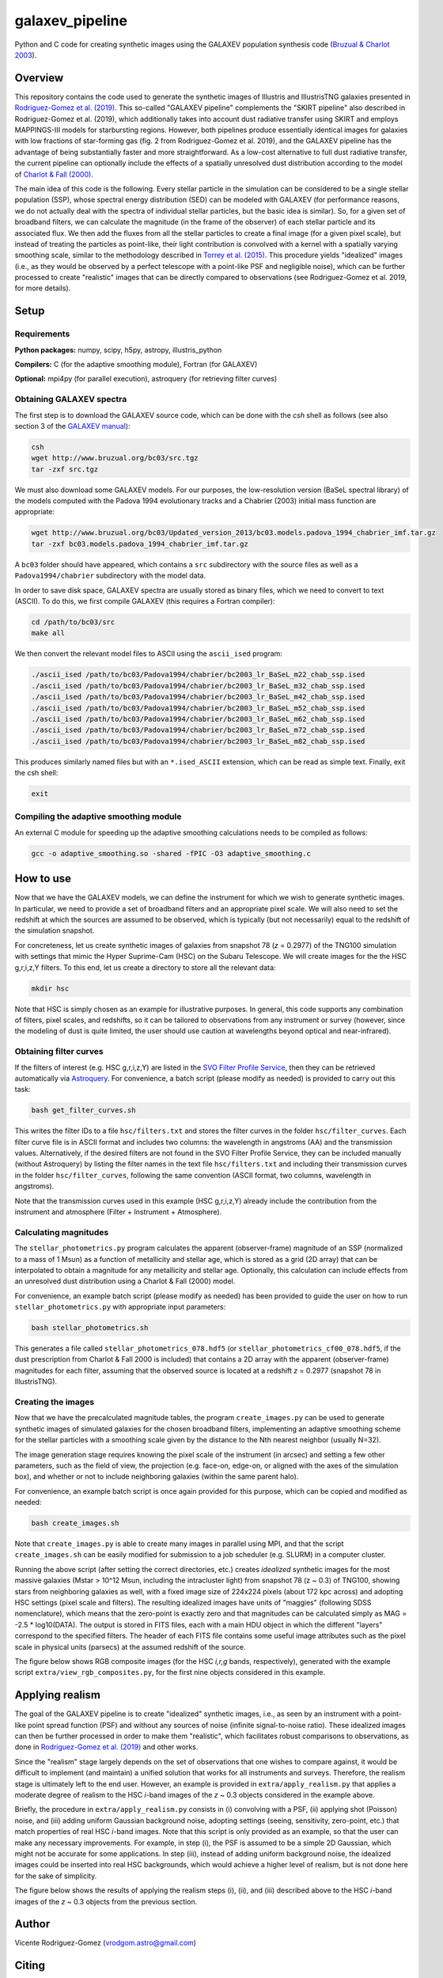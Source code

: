 ================
galaxev_pipeline
================

Python and C code for creating synthetic images using the GALAXEV
population synthesis code
(`Bruzual & Charlot 2003 <https://ui.adsabs.harvard.edu/abs/2003MNRAS.344.1000B>`_).

Overview
========

This repository contains the code used to generate the synthetic
images of Illustris and IllustrisTNG galaxies presented in
`Rodriguez-Gomez et al. (2019) <https://ui.adsabs.harvard.edu/abs/2019MNRAS.483.4140R>`_.
This so-called "GALAXEV pipeline" complements the "SKIRT pipeline"
also described in Rodriguez-Gomez et al. (2019), which additionally
takes into account dust radiative transfer using SKIRT and employs
MAPPINGS-III models for starbursting regions. However,
both pipelines produce essentially identical images for galaxies
with low fractions of star-forming gas (fig. 2 from Rodriguez-Gomez
et al. 2019), and the GALAXEV pipeline has the advantage of being
substantially faster and more straightforward. As a low-cost alternative
to full dust radiative transfer, the current pipeline can optionally
include the effects of a spatially unresolved dust distribution
according to the model of
`Charlot & Fall (2000) <https://ui.adsabs.harvard.edu/abs/2000ApJ...539..718C>`_.

The main idea of this code is the following. Every stellar particle in the
simulation can be considered to be a single stellar population (SSP),
whose spectral energy distribution (SED) can be modeled with GALAXEV
(for performance reasons, we do not actually deal with the spectra of
individual stellar particles, but the basic idea is similar).
So, for a given set of broadband filters, we can calculate the magnitude
(in the frame of the observer) of each stellar particle and its associated
flux. We then add the fluxes from all the stellar particles to create a final
image (for a given pixel scale), but instead of treating the particles as
point-like, their light contribution is convolved with a kernel with a
spatially varying smoothing scale, similar to the methodology described in
`Torrey et al. (2015) <https://ui.adsabs.harvard.edu/abs/2015MNRAS.447.2753T>`_.
This procedure yields "idealized" images (i.e., as they would be observed
by a perfect telescope with a point-like PSF and negligible noise),
which can be further processed to create "realistic" images that can be
directly compared to observations (see Rodriguez-Gomez et al. 2019,
for more details).

Setup
=====

Requirements
------------

**Python packages:** numpy, scipy, h5py, astropy, illustris_python

**Compilers:** C (for the adaptive smoothing module), Fortran (for GALAXEV)

**Optional:** mpi4py (for parallel execution), astroquery
(for retrieving filter curves)

Obtaining GALAXEV spectra
-------------------------

The first step is to download the GALAXEV source code, which
can be done with the `csh` shell as follows (see also section 3 of the
`GALAXEV manual <http://www.bruzual.org/bc03/doc/bc03.pdf>`_):

.. code:: bash

    csh
    wget http://www.bruzual.org/bc03/src.tgz
    tar -zxf src.tgz

We must also download some GALAXEV models. For our purposes, the
low-resolution version (BaSeL spectral library) of the models computed
with the Padova 1994 evolutionary tracks and a Chabrier (2003)
initial mass function are appropriate:

.. code:: bash

    wget http://www.bruzual.org/bc03/Updated_version_2013/bc03.models.padova_1994_chabrier_imf.tar.gz
    tar -zxf bc03.models.padova_1994_chabrier_imf.tar.gz

A ``bc03`` folder should have appeared, which contains a ``src``
subdirectory with the source files as well as a
``Padova1994/chabrier`` subdirectory with the model data.

In order to save disk space, GALAXEV spectra are usually stored as
binary files, which we need to convert to text (ASCII). To do this,
we first compile GALAXEV (this requires a Fortran compiler):

.. code:: bash

    cd /path/to/bc03/src
    make all

We then convert the relevant model files to ASCII using the
``ascii_ised`` program:

.. code:: bash

    ./ascii_ised /path/to/bc03/Padova1994/chabrier/bc2003_lr_BaSeL_m22_chab_ssp.ised
    ./ascii_ised /path/to/bc03/Padova1994/chabrier/bc2003_lr_BaSeL_m32_chab_ssp.ised
    ./ascii_ised /path/to/bc03/Padova1994/chabrier/bc2003_lr_BaSeL_m42_chab_ssp.ised
    ./ascii_ised /path/to/bc03/Padova1994/chabrier/bc2003_lr_BaSeL_m52_chab_ssp.ised
    ./ascii_ised /path/to/bc03/Padova1994/chabrier/bc2003_lr_BaSeL_m62_chab_ssp.ised
    ./ascii_ised /path/to/bc03/Padova1994/chabrier/bc2003_lr_BaSeL_m72_chab_ssp.ised
    ./ascii_ised /path/to/bc03/Padova1994/chabrier/bc2003_lr_BaSeL_m82_chab_ssp.ised

This produces similarly named files but with an ``*.ised_ASCII`` extension,
which can be read as simple text. Finally, exit the csh shell:

.. code:: bash

    exit

Compiling the adaptive smoothing module
---------------------------------------

An external C module for speeding up the adaptive smoothing
calculations needs to be compiled as follows:

.. code:: bash

    gcc -o adaptive_smoothing.so -shared -fPIC -O3 adaptive_smoothing.c

How to use
==========

Now that we have the GALAXEV models, we can define the instrument
for which we wish to generate synthetic images. In particular,
we need to provide a set of broadband filters and an
appropriate pixel scale. We will also need to set the redshift
at which the sources are assumed to be observed, which is
typically (but not necessarily) equal to the redshift of the
simulation snapshot.

For concreteness, let us create synthetic images of galaxies from
snapshot 78 (*z* = 0.2977) of the TNG100 simulation with settings that
mimic the Hyper Suprime-Cam (HSC) on the Subaru Telescope. We will
create images for the the HSC g,r,i,z,Y filters. To this
end, let us create a directory to store all the relevant data:

.. code:: bash

    mkdir hsc

Note that HSC is simply chosen as an example for illustrative purposes.
In general, this code supports any combination of filters, pixel
scales, and redshifts, so it can be tailored to observations from
any instrument or survey (however, since the modeling of dust is
quite limited, the user should use caution at wavelengths beyond
optical and near-infrared).


Obtaining filter curves
-----------------------

If the filters of interest (e.g. HSC g,r,i,z,Y) are listed in the
`SVO Filter Profile Service <http://svo2.cab.inta-csic.es/theory/fps/>`_,
then they can be retrieved automatically via 
`Astroquery <https://astroquery.readthedocs.io/en/latest/svo_fps/svo_fps.html>`_.
For convenience, a batch script (please modify as needed) is provided
to carry out this task:

.. code:: bash

    bash get_filter_curves.sh

This writes the filter IDs to a file ``hsc/filters.txt`` and stores
the filter curves in the folder ``hsc/filter_curves``. Each
filter curve file is in ASCII format and includes two columns:
the wavelength in angstroms (AA) and the transmission values.
Alternatively, if the desired filters are not found in the
SVO Filter Profile Service, they can be included manually (without
Astroquery) by listing the filter names in the text file
``hsc/filters.txt`` and including their transmission curves in the folder
``hsc/filter_curves``, following the same convention (ASCII format,
two columns, wavelength in angstroms).

Note that the transmission curves used in this example (HSC g,r,i,z,Y)
already include the contribution from the instrument and atmosphere
(Filter + Instrument + Atmosphere).

Calculating magnitudes
----------------------

The ``stellar_photometrics.py`` program
calculates the apparent (observer-frame) magnitude of an SSP
(normalized to a mass of 1 Msun) as a function of metallicity and
stellar age, which is stored as a grid (2D array) that can be
interpolated to obtain a magnitude for any metallicity and stellar age.
Optionally, this calculation can include effects from an
unresolved dust distribution using a Charlot & Fall (2000) model.

For convenience, an example batch script (please modify as needed)
has been provided to guide the user on how to run
``stellar_photometrics.py`` with appropriate input parameters:

.. code:: bash

    bash stellar_photometrics.sh

This generates a file called ``stellar_photometrics_078.hdf5``
(or ``stellar_photometrics_cf00_078.hdf5``, if the dust prescription
from Charlot & Fall 2000 is included) that contains a 2D array
with the apparent (observer-frame) magnitudes for each filter, assuming
that the observed source is located at a redshift *z* = 0.2977
(snapshot 78 in IllustrisTNG).

Creating the images
-------------------

Now that we have the precalculated magnitude tables, the program
``create_images.py`` can be used to generate synthetic images of
simulated galaxies for the chosen broadband filters, implementing an
adaptive smoothing scheme for the stellar particles with a smoothing
scale given by the distance to the Nth nearest neighbor (usually N=32).

The image generation stage requires knowing the pixel scale of the
instrument (in arcsec) and setting a few other parameters, such as the
field of view, the projection (e.g. face-on, edge-on, or aligned with the
axes of the simulation box), and whether or not to include neighboring
galaxies (within the same parent halo).

For convenience, an example batch script is once again provided for
this purpose, which can be copied and modified as needed:

.. code:: bash

    bash create_images.sh

Note that ``create_images.py`` is able to create many images in parallel
using MPI, and that the script ``create_images.sh`` can be easily modified
for submission to a job scheduler (e.g. SLURM) in a computer cluster.

Running the above script (after setting the correct directories, etc.)
creates *idealized* synthetic images for the most massive galaxies
(Mstar > 10^12 Msun, including the intracluster light) from snapshot 78
(z ~ 0.3) of TNG100, showing stars from neighboring galaxies as well,
with a fixed image size of 224x224 pixels (about 172 kpc across) and adopting
HSC settings (pixel scale and filters). The resulting idealized images have
units of "maggies" (following SDSS nomenclature), which means that the
zero-point is exactly zero and that magnitudes can be calculated simply
as MAG = -2.5 * log10(DATA). The output is stored in FITS files, each
with a main HDU object in which the different "layers" correspond
to the specified filters. The header of each FITS file contains some
useful image attributes such as the pixel scale in physical units
(parsecs) at the assumed redshift of the source.

The figure below shows RGB composite images
(for the HSC *i,r,g* bands, respectively), generated with the example
script ``extra/view_rgb_composites.py``, for the first nine objects
considered in this example.

.. image:: extra/hsc_idealized.png
  :alt: Idealized HSC composite images (g,r,i bands)

Applying realism
================

The goal of the GALAXEV pipeline is to create "idealized" synthetic images,
i.e., as seen by an instrument with a point-like point spread function (PSF)
and without any sources of noise (infinite signal-to-noise ratio). These
idealized images can then be further processed in order to make them
"realistic", which facilitates robust comparisons to observations, as done in 
`Rodriguez-Gomez et al. (2019) <https://ui.adsabs.harvard.edu/abs/2019MNRAS.483.4140R>`_
and other works.

Since the "realism" stage largely depends on the set of observations
that one wishes to compare against, it would be difficult to implement
(and maintain) a unified solution that works for all instruments and
surveys. Therefore, the realism stage is ultimately left to the end user.
However, an example is provided in ``extra/apply_realism.py`` that
applies a moderate degree of realism to the HSC *i*-band images of the
*z* ~ 0.3 objects considered in the example above.

Briefly, the procedure in ``extra/apply_realism.py`` consists in
(i) convolving with a PSF, (ii) applying shot (Poisson) noise, and
(iii) adding uniform Gaussian background noise, adopting settings
(seeing, sensitivity, zero-point, etc.) that match properties of
real HSC *i*-band images. Note that this script is only provided
as an example, so that the user can make any necessary improvements.
For example, in step (i), the PSF is assumed to be
a simple 2D Gaussian, which might not be accurate for some
applications. In step (iii), instead of adding uniform
background noise, the idealized images could be inserted into
real HSC backgrounds, which would achieve a higher level of
realism, but is not done here for the sake of simplicity.

The figure below shows the results of applying the realism steps (i),
(ii), and (iii) described above to the HSC *i*-band images of the
*z* ~ 0.3 objects from the previous section.

.. image:: extra/hsc_realistic.png
  :alt: Realistic HSC i-band images

Author
======

Vicente Rodriguez-Gomez (vrodgom.astro@gmail.com)

Citing
======

This code is fully described in
`Rodriguez-Gomez et al. (2019) <https://ui.adsabs.harvard.edu/abs/2019MNRAS.483.4140R>`_.

Licensing
=========

Licensed under a 3-Clause BSD License.
